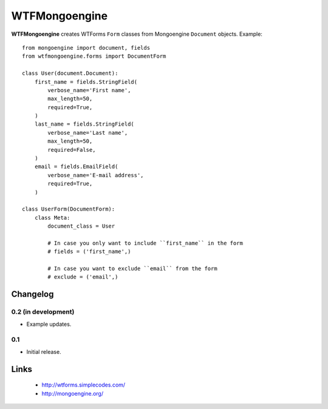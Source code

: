 WTFMongoengine
==============

**WTFMongoengine** creates WTForms ``Form`` classes from Mongoengine
``Document`` objects. Example::

    from mongoengine import document, fields
    from wtfmongoengine.forms import DocumentForm

    class User(document.Document):
        first_name = fields.StringField(
            verbose_name='First name',
            max_length=50,
            required=True,
        )
        last_name = fields.StringField(
            verbose_name='Last name',
            max_length=50,
            required=False,
        )
        email = fields.EmailField(
            verbose_name='E-mail address',
            required=True,
        )

    class UserForm(DocumentForm):
        class Meta:
            document_class = User

            # In case you only want to include ``first_name`` in the form
            # fields = ('first_name',)

            # In case you want to exclude ``email`` from the form
            # exclude = ('email',)


Changelog
---------

0.2 (in development)
~~~~~~~~~~~~~~~~~~~~

* Example updates.

0.1
~~~

* Initial release.


Links
-----

    * http://wtforms.simplecodes.com/
    * http://mongoengine.org/
